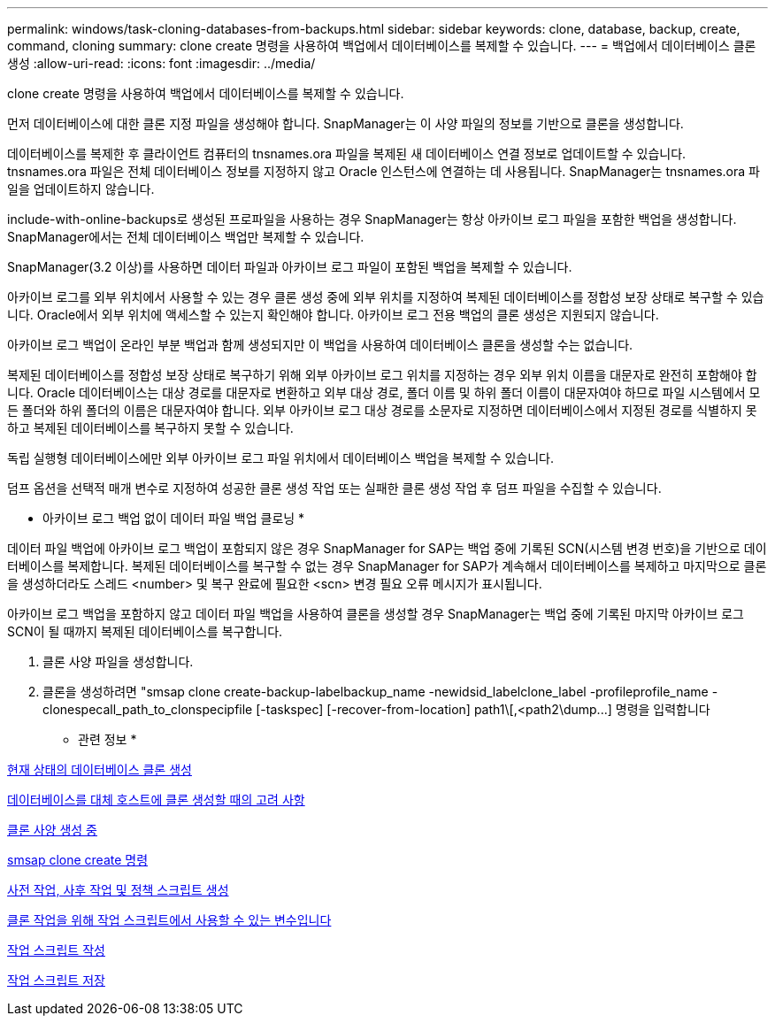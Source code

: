 ---
permalink: windows/task-cloning-databases-from-backups.html 
sidebar: sidebar 
keywords: clone, database, backup, create, command, cloning 
summary: clone create 명령을 사용하여 백업에서 데이터베이스를 복제할 수 있습니다. 
---
= 백업에서 데이터베이스 클론 생성
:allow-uri-read: 
:icons: font
:imagesdir: ../media/


[role="lead"]
clone create 명령을 사용하여 백업에서 데이터베이스를 복제할 수 있습니다.

먼저 데이터베이스에 대한 클론 지정 파일을 생성해야 합니다. SnapManager는 이 사양 파일의 정보를 기반으로 클론을 생성합니다.

데이터베이스를 복제한 후 클라이언트 컴퓨터의 tnsnames.ora 파일을 복제된 새 데이터베이스 연결 정보로 업데이트할 수 있습니다. tnsnames.ora 파일은 전체 데이터베이스 정보를 지정하지 않고 Oracle 인스턴스에 연결하는 데 사용됩니다. SnapManager는 tnsnames.ora 파일을 업데이트하지 않습니다.

include-with-online-backups로 생성된 프로파일을 사용하는 경우 SnapManager는 항상 아카이브 로그 파일을 포함한 백업을 생성합니다. SnapManager에서는 전체 데이터베이스 백업만 복제할 수 있습니다.

SnapManager(3.2 이상)를 사용하면 데이터 파일과 아카이브 로그 파일이 포함된 백업을 복제할 수 있습니다.

아카이브 로그를 외부 위치에서 사용할 수 있는 경우 클론 생성 중에 외부 위치를 지정하여 복제된 데이터베이스를 정합성 보장 상태로 복구할 수 있습니다. Oracle에서 외부 위치에 액세스할 수 있는지 확인해야 합니다. 아카이브 로그 전용 백업의 클론 생성은 지원되지 않습니다.

아카이브 로그 백업이 온라인 부분 백업과 함께 생성되지만 이 백업을 사용하여 데이터베이스 클론을 생성할 수는 없습니다.

복제된 데이터베이스를 정합성 보장 상태로 복구하기 위해 외부 아카이브 로그 위치를 지정하는 경우 외부 위치 이름을 대문자로 완전히 포함해야 합니다. Oracle 데이터베이스는 대상 경로를 대문자로 변환하고 외부 대상 경로, 폴더 이름 및 하위 폴더 이름이 대문자여야 하므로 파일 시스템에서 모든 폴더와 하위 폴더의 이름은 대문자여야 합니다. 외부 아카이브 로그 대상 경로를 소문자로 지정하면 데이터베이스에서 지정된 경로를 식별하지 못하고 복제된 데이터베이스를 복구하지 못할 수 있습니다.

독립 실행형 데이터베이스에만 외부 아카이브 로그 파일 위치에서 데이터베이스 백업을 복제할 수 있습니다.

덤프 옵션을 선택적 매개 변수로 지정하여 성공한 클론 생성 작업 또는 실패한 클론 생성 작업 후 덤프 파일을 수집할 수 있습니다.

* 아카이브 로그 백업 없이 데이터 파일 백업 클로닝 *

데이터 파일 백업에 아카이브 로그 백업이 포함되지 않은 경우 SnapManager for SAP는 백업 중에 기록된 SCN(시스템 변경 번호)을 기반으로 데이터베이스를 복제합니다. 복제된 데이터베이스를 복구할 수 없는 경우 SnapManager for SAP가 계속해서 데이터베이스를 복제하고 마지막으로 클론을 생성하더라도 스레드 <number> 및 복구 완료에 필요한 <scn> 변경 필요 오류 메시지가 표시됩니다.

아카이브 로그 백업을 포함하지 않고 데이터 파일 백업을 사용하여 클론을 생성할 경우 SnapManager는 백업 중에 기록된 마지막 아카이브 로그 SCN이 될 때까지 복제된 데이터베이스를 복구합니다.

. 클론 사양 파일을 생성합니다.
. 클론을 생성하려면 "+smsap clone create-backup-labelbackup_name -newidsid_labelclone_label -profileprofile_name -clonespecall_path_to_clonspecipfile [-taskspec] [-recover-from-location] path1\[,<path2\dump...+] 명령을 입력합니다


* 관련 정보 *

xref:task-cloning-databases-in-the-current-state.adoc[현재 상태의 데이터베이스 클론 생성]

xref:concept-considerations-for-cloning-a-database-to-an-alternate-host.adoc[데이터베이스를 대체 호스트에 클론 생성할 때의 고려 사항]

xref:task-creating-clone-specifications.adoc[클론 사양 생성 중]

xref:reference-the-smosmsapclone-create-command.adoc[smsap clone create 명령]

xref:task-creating-pretask-post-task-and-policy-scripts.adoc[사전 작업, 사후 작업 및 정책 스크립트 생성]

xref:concept-variables-available-in-the-task-scripts-for-clone-operation.adoc[클론 작업을 위해 작업 스크립트에서 사용할 수 있는 변수입니다]

xref:task-creating-task-scripts.adoc[작업 스크립트 작성]

xref:task-storing-the-task-scripts.adoc[작업 스크립트 저장]
